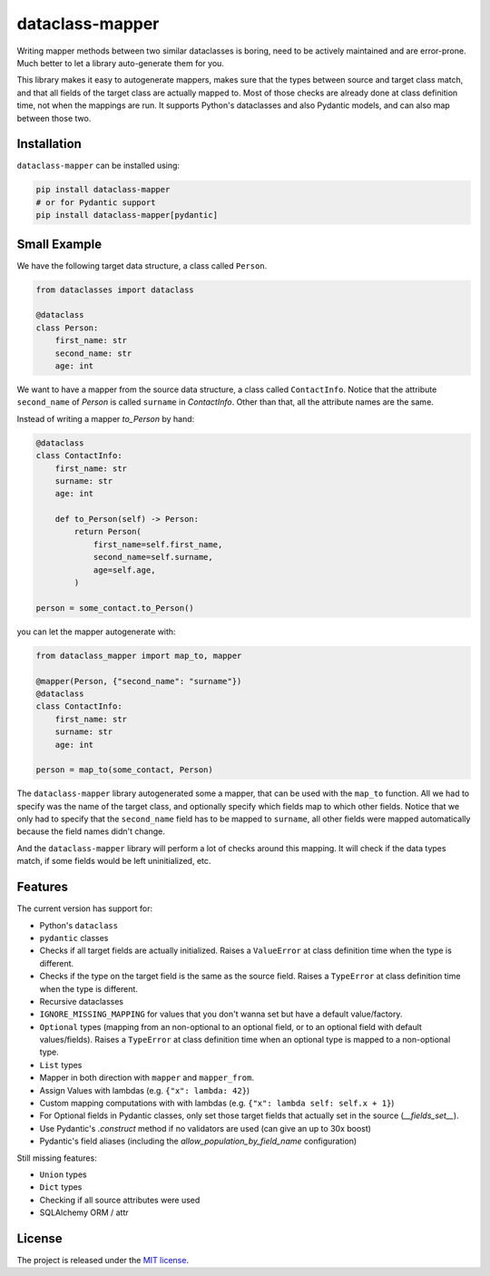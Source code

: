 dataclass-mapper
================

|pypi| |support| |licence| |readthedocs| |build| |coverage|

.. |pypi| image:: https://img.shields.io/pypi/v/dataclass-mapper.svg?style=flat-square
    :target: https://pypi.org/project/dataclass-mapper/
    :alt: pypi version

.. |support| image:: https://img.shields.io/pypi/pyversions/dataclass-mapper.svg?style=flat-square
    :target: https://pypi.org/project/dataclass-mapper/
    :alt: supported Python version

.. |build| image:: https://github.com/dataclass-mapper/dataclass-mapper/actions/workflows/test.yml/badge.svg
    :target: https://github.com/dataclass-mapper/dataclass-mapper/actions
    :alt: build status

.. |coverage| image:: https://codecov.io/gh/dataclass-mapper/dataclass-mapper/branch/main/graphs/badge.svg?branch=main
    :target: https://codecov.io/gh/dataclass-mapper/dataclass-mapper?branch=main
    :alt: Code coverage

.. |licence| image:: https://img.shields.io/pypi/l/dataclass-mapper.svg?style=flat-square
    :target: https://pypi.org/project/dataclass-mapper/
    :alt: licence

.. |readthedocs| image:: https://img.shields.io/readthedocs/dataclass-mapper/latest.svg?style=flat-square&label=Read%20the%20Docs
   :alt: Read the documentation at https://dataclass-mapper.readthedocs.io/en/latest/
   :target: https://dataclass-mapper.readthedocs.io/en/latest/

Writing mapper methods between two similar dataclasses is boring, need to be actively maintained and are error-prone.
Much better to let a library auto-generate them for you.

This library makes it easy to autogenerate mappers, makes sure that the types between source and target class match, and that all fields of the target class are actually mapped to.
Most of those checks are already done at class definition time, not when the mappings are run.
It supports Python's dataclasses and also Pydantic models, and can also map between those two.

Installation
------------

``dataclass-mapper`` can be installed using:

.. code-block:: bash

    pip install dataclass-mapper
    # or for Pydantic support
    pip install dataclass-mapper[pydantic]

Small Example
-------------

We have the following target data structure, a class called ``Person``.

.. code-block:: python

    from dataclasses import dataclass

    @dataclass
    class Person:
        first_name: str
        second_name: str
        age: int

We want to have a mapper from the source data structure, a class called ``ContactInfo``.
Notice that the attribute ``second_name`` of `Person` is called ``surname`` in `ContactInfo`.
Other than that, all the attribute names are the same.

Instead of writing a mapper `to_Person` by hand:

.. code-block:: python

    @dataclass
    class ContactInfo:
        first_name: str
        surname: str
        age: int

        def to_Person(self) -> Person:
            return Person(
                first_name=self.first_name,
                second_name=self.surname,
                age=self.age,
            )

    person = some_contact.to_Person()

you can let the mapper autogenerate with:

.. code-block:: python

    from dataclass_mapper import map_to, mapper

    @mapper(Person, {"second_name": "surname"})
    @dataclass
    class ContactInfo:
        first_name: str
        surname: str
        age: int

    person = map_to(some_contact, Person)

The ``dataclass-mapper`` library autogenerated some a mapper, that can be used with the ``map_to`` function.
All we had to specify was the name of the target class, and optionally specify which fields map to which other fields.
Notice that we only had to specify that the ``second_name`` field has to be mapped to ``surname``,
all other fields were mapped automatically because the field names didn't change.

And the ``dataclass-mapper`` library will perform a lot of checks around this mapping.
It will check if the data types match, if some fields would be left uninitialized, etc.

Features
--------

The current version has support for:

* Python's ``dataclass``
* ``pydantic`` classes
* Checks if all target fields are actually initialized.
  Raises a ``ValueError`` at class definition time when the type is different.
* Checks if the type on the target field is the same as the source field.
  Raises a ``TypeError`` at class definition time when the type is different.
* Recursive dataclasses
* ``IGNORE_MISSING_MAPPING`` for values that you don't wanna set but have a default value/factory.
* ``Optional`` types (mapping from an non-optional to an optional field, or to an optional field with default values/fields).
  Raises a ``TypeError`` at class definition time when an optional type is mapped to a non-optional type.
* ``List`` types
* Mapper in both direction with ``mapper`` and ``mapper_from``.
* Assign Values with lambdas (e.g. ``{"x": lambda: 42}``)
* Custom mapping computations with with lambdas (e.g. ``{"x": lambda self: self.x + 1}``)
* For Optional fields in Pydantic classes, only set those target fields that actually set in the source (`__fields_set__`).
* Use Pydantic's `.construct` method if no validators are used (can give an up to 30x boost)
* Pydantic's field aliases (including the `allow_population_by_field_name` configuration)

Still missing features:

* ``Union`` types
* ``Dict`` types
* Checking if all source attributes were used
* SQLAlchemy ORM / attr

License
-------

The project is released under the `MIT license <https://github.com/dataclass-mapper/dataclass-mapper/blob/main/LICENSE.md>`_.
